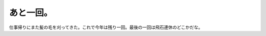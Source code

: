 あと一回。
==========

仕事帰りにまた髪の毛を刈ってきた。これで今年は残り一回。最後の一回は飛石連休のどこかだな。






.. author:: default
.. categories:: life
.. tags::
.. comments::
